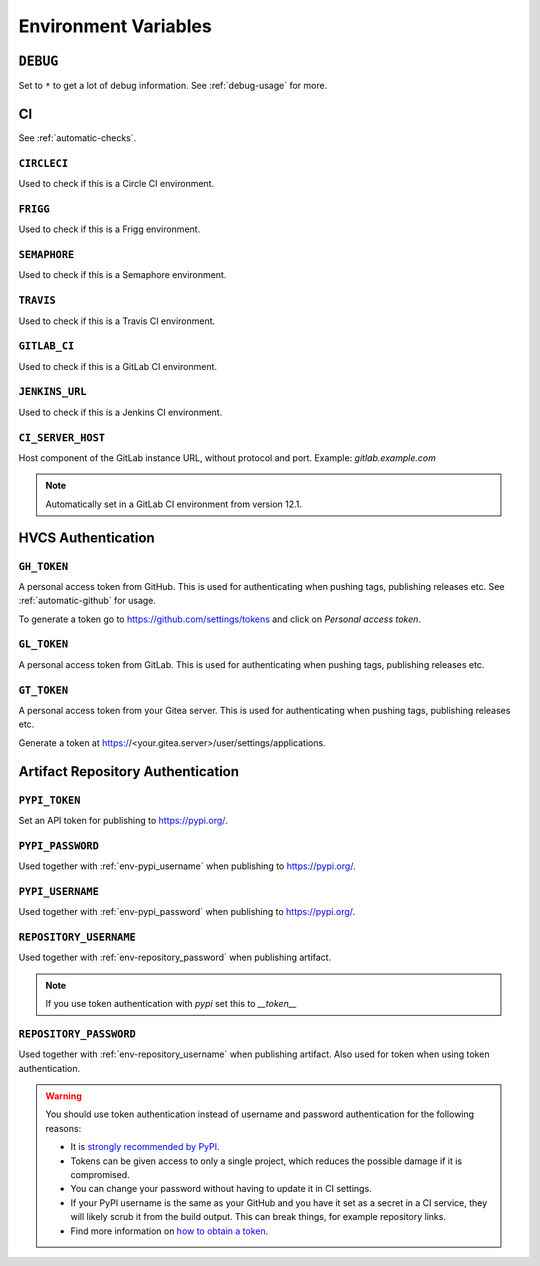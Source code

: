 .. _envvars:

Environment Variables
*********************

.. _env-debug:

``DEBUG``
=========
Set to ``*`` to get a lot of debug information.
See :ref:`debug-usage` for more.


CI
==

See :ref:`automatic-checks`.

.. _env-circleci:

``CIRCLECI``
------------
Used to check if this is a Circle CI environment.

.. _env-frigg:

``FRIGG``
---------
Used to check if this is a Frigg environment.

.. _env-semaphore:

``SEMAPHORE``
-------------
Used to check if this is a Semaphore environment.

.. _env-travis:

``TRAVIS``
----------
Used to check if this is a Travis CI environment.

.. _env-gitlab_ci:

``GITLAB_CI``
-------------
Used to check if this is a GitLab CI environment.

.. _env-jenkins_url:

``JENKINS_URL``
---------------
Used to check if this is a Jenkins CI environment.

``CI_SERVER_HOST``
------------------
Host component of the GitLab instance URL, without protocol and port.
Example: `gitlab.example.com`

.. note::
  Automatically set in a GitLab CI environment from version 12.1.


HVCS Authentication
===================

.. _env-gh_token:

``GH_TOKEN``
------------
A personal access token from GitHub. This is used for authenticating
when pushing tags, publishing releases etc. See :ref:`automatic-github` for
usage.

To generate a token go to https://github.com/settings/tokens
and click on *Personal access token*.

.. _env-gl_token:

``GL_TOKEN``
------------
A personal access token from GitLab. This is used for authenticating
when pushing tags, publishing releases etc.

.. _env-gt_token:

``GT_TOKEN``
------------
A personal access token from your Gitea server. This is used for authenticating
when pushing tags, publishing releases etc.

Generate a token at https://<your.gitea.server>/user/settings/applications.

.. _env-repository:

Artifact Repository Authentication
==================================

.. _env-pypi_token:

``PYPI_TOKEN``
--------------
.. deprecated:: 7.20.0
  Please use :ref:`env-repository_password` instead

Set an API token for publishing to https://pypi.org/.

.. _env-pypi_password:

``PYPI_PASSWORD``
-----------------
.. deprecated:: 7.20.0
  Please use :ref:`env-repository_password` instead

Used together with :ref:`env-pypi_username` when publishing to https://pypi.org/.

.. _env-pypi_username:

``PYPI_USERNAME``
-----------------
.. deprecated:: 7.20.0
  Please use :ref:`env-repository_username` instead

Used together with :ref:`env-pypi_password` when publishing to https://pypi.org/.

.. _env-repository_username:

``REPOSITORY_USERNAME``
-----------------------
Used together with :ref:`env-repository_password` when publishing artifact.

.. note::
  If you use token authentication with `pypi` set this to `__token__`

.. _env-repository_password:

``REPOSITORY_PASSWORD``
-----------------------
Used together with :ref:`env-repository_username` when publishing artifact.
Also used for token when using token authentication.

.. warning::
  You should use token authentication instead of username and password
  authentication for the following reasons:

  - It is `strongly recommended by PyPI <https://pypi.org/help/#apitoken>`_.
  - Tokens can be given access to only a single project, which reduces the
    possible damage if it is compromised.
  - You can change your password without having to update it in CI settings.
  - If your PyPI username is the same as your GitHub and you have it set
    as a secret in a CI service, they will likely scrub it from the build
    output. This can break things, for example repository links.

  - Find more information on `how to obtain a token <https://pypi.org/help/#apitoken>`_.
